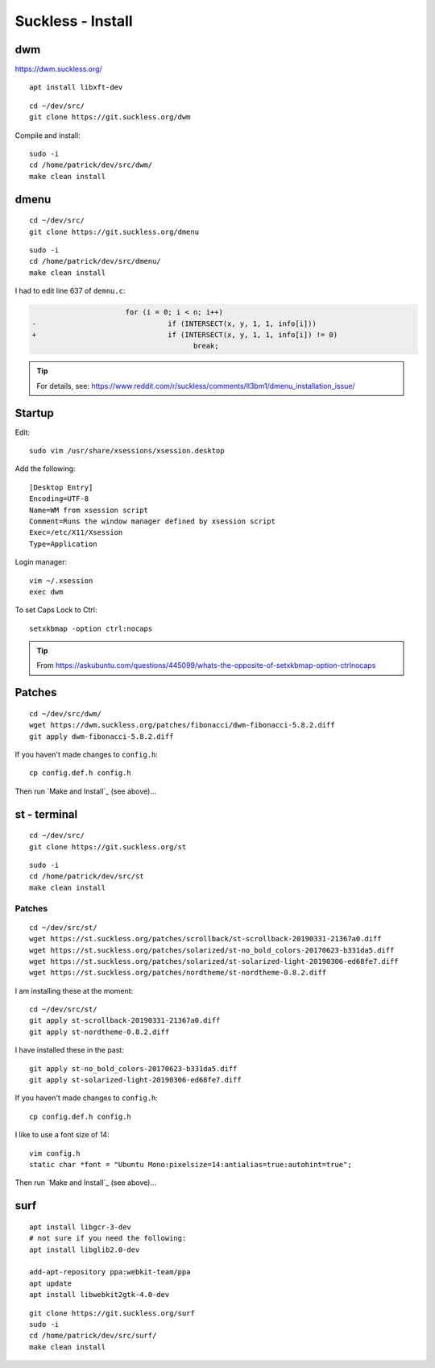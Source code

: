 Suckless - Install
******************

dwm
===

https://dwm.suckless.org/

::

  apt install libxft-dev

::

  cd ~/dev/src/
  git clone https://git.suckless.org/dwm

Compile and install::

  sudo -i
  cd /home/patrick/dev/src/dwm/
  make clean install

dmenu
=====

::

  cd ~/dev/src/
  git clone https://git.suckless.org/dmenu

::

  sudo -i
  cd /home/patrick/dev/src/dmenu/
  make clean install

I had to edit line 637 of ``demnu.c``:

.. code-block:: c

                        for (i = 0; i < n; i++)
  -                               if (INTERSECT(x, y, 1, 1, info[i]))
  +                               if (INTERSECT(x, y, 1, 1, info[i]) != 0)
                                        break;

.. tip:: For details, see:
         https://www.reddit.com/r/suckless/comments/ll3bm1/dmenu_installation_issue/

Startup
=======

Edit::

  sudo vim /usr/share/xsessions/xsession.desktop

Add the following::

  [Desktop Entry]
  Encoding=UTF-8
  Name=WM from xsession script
  Comment=Runs the window manager defined by xsession script
  Exec=/etc/X11/Xsession
  Type=Application

Login manager::

  vim ~/.xsession
  exec dwm

To set Caps Lock to Ctrl::

  setxkbmap -option ctrl:nocaps

.. tip:: From
         https://askubuntu.com/questions/445099/whats-the-opposite-of-setxkbmap-option-ctrlnocaps

Patches
=======

::

  cd ~/dev/src/dwm/
  wget https://dwm.suckless.org/patches/fibonacci/dwm-fibonacci-5.8.2.diff
  git apply dwm-fibonacci-5.8.2.diff

If you haven't made changes to ``config.h``::

  cp config.def.h config.h

Then run `Make and Install`_ (see above)...

st - terminal
=============

::

  cd ~/dev/src/
  git clone https://git.suckless.org/st

::

  sudo -i
  cd /home/patrick/dev/src/st
  make clean install

Patches
-------

::

  cd ~/dev/src/st/
  wget https://st.suckless.org/patches/scrollback/st-scrollback-20190331-21367a0.diff
  wget https://st.suckless.org/patches/solarized/st-no_bold_colors-20170623-b331da5.diff
  wget https://st.suckless.org/patches/solarized/st-solarized-light-20190306-ed68fe7.diff
  wget https://st.suckless.org/patches/nordtheme/st-nordtheme-0.8.2.diff

I am installing these at the moment::

  cd ~/dev/src/st/
  git apply st-scrollback-20190331-21367a0.diff
  git apply st-nordtheme-0.8.2.diff

I have installed these in the past::

  git apply st-no_bold_colors-20170623-b331da5.diff
  git apply st-solarized-light-20190306-ed68fe7.diff

If you haven't made changes to ``config.h``::

  cp config.def.h config.h

I like to use a font size of 14::

  vim config.h
  static char *font = "Ubuntu Mono:pixelsize=14:antialias=true:autohint=true";

Then run `Make and Install`_ (see above)...

surf
====

::

  apt install libgcr-3-dev
  # not sure if you need the following:
  apt install libglib2.0-dev

  add-apt-repository ppa:webkit-team/ppa
  apt update
  apt install libwebkit2gtk-4.0-dev

::

  git clone https://git.suckless.org/surf
  sudo -i
  cd /home/patrick/dev/src/surf/
  make clean install
